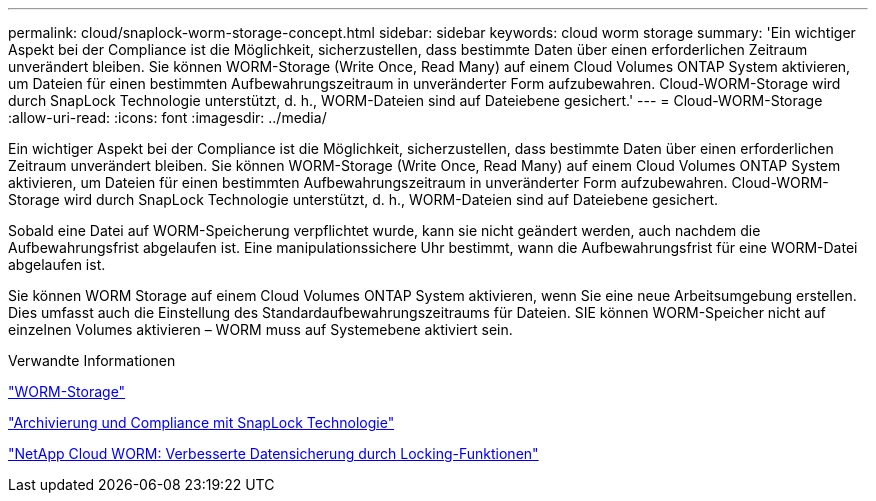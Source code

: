 ---
permalink: cloud/snaplock-worm-storage-concept.html 
sidebar: sidebar 
keywords: cloud worm storage 
summary: 'Ein wichtiger Aspekt bei der Compliance ist die Möglichkeit, sicherzustellen, dass bestimmte Daten über einen erforderlichen Zeitraum unverändert bleiben. Sie können WORM-Storage (Write Once, Read Many) auf einem Cloud Volumes ONTAP System aktivieren, um Dateien für einen bestimmten Aufbewahrungszeitraum in unveränderter Form aufzubewahren. Cloud-WORM-Storage wird durch SnapLock Technologie unterstützt, d. h., WORM-Dateien sind auf Dateiebene gesichert.' 
---
= Cloud-WORM-Storage
:allow-uri-read: 
:icons: font
:imagesdir: ../media/


[role="lead"]
Ein wichtiger Aspekt bei der Compliance ist die Möglichkeit, sicherzustellen, dass bestimmte Daten über einen erforderlichen Zeitraum unverändert bleiben. Sie können WORM-Storage (Write Once, Read Many) auf einem Cloud Volumes ONTAP System aktivieren, um Dateien für einen bestimmten Aufbewahrungszeitraum in unveränderter Form aufzubewahren. Cloud-WORM-Storage wird durch SnapLock Technologie unterstützt, d. h., WORM-Dateien sind auf Dateiebene gesichert.

Sobald eine Datei auf WORM-Speicherung verpflichtet wurde, kann sie nicht geändert werden, auch nachdem die Aufbewahrungsfrist abgelaufen ist. Eine manipulationssichere Uhr bestimmt, wann die Aufbewahrungsfrist für eine WORM-Datei abgelaufen ist.

Sie können WORM Storage auf einem Cloud Volumes ONTAP System aktivieren, wenn Sie eine neue Arbeitsumgebung erstellen. Dies umfasst auch die Einstellung des Standardaufbewahrungszeitraums für Dateien. SIE können WORM-Speicher nicht auf einzelnen Volumes aktivieren – ​WORM muss auf Systemebene aktiviert sein.

.Verwandte Informationen
https://docs.netapp.com/us-en/occm/concept_worm.html#activating-worm-storage["WORM-Storage"]

link:../snaplock/index.html["Archivierung und Compliance mit SnapLock Technologie"]

https://cloud.netapp.com/blog/enhance-cloud-data-protection-with-worm-storage["NetApp Cloud WORM: Verbesserte Datensicherung durch Locking-Funktionen"]
